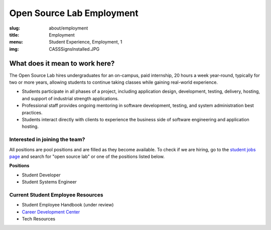 Open Source Lab Employment
===========================
:slug: about/employment
:title: Employment
:menu: Student Experience, Employment, 1
:img: CASSSignsInstalled.JPG

What does it mean to work here?
-------------------------------

.. image:: /images/SEQuotesCollage.png
    :align: Center
    :alt: What does it mean to work here?


The Open Source Lab hires undergraduates for an on-campus, paid internship, 20
hours a week year-round, typically for two or more years, allowing students to
continue taking classes while gaining real-world experience.

* Students participate in all phases of a project, including application design,
  development, testing, delivery, hosting, and support of industrial strength
  applications.
* Professional staff provides ongoing mentoring in software development,
  testing, and system administration best practices.
* Students interact directly with clients to experience the business side of
  software engineering and application hosting.

Interested in joining the team?
~~~~~~~~~~~~~~~~~~~~~~~~~~~~~~~

All positions are pool positions and are filled as they become available. To
check if we are hiring, go to the `student jobs page`_ and search for "open
source lab" or one of the positions listed below.

**Positions**

* Student Developer
* Student Systems Engineer

Current Student Employee Resources
~~~~~~~~~~~~~~~~~~~~~~~~~~~~~~~~~~

* Student Employee Handbook (under review)
* `Career Development Center`_
* Tech Resources

.. _student jobs page: https://jobs.oregonstate.edu/postings/search?utf8=%E2%9C%93&query=&query_v0_posted_at_date=&query_position_type_id=5&query_organizational_tier_3_id=any&1970=&1971=&225=&2134=&2136=&2137=&commit=Search
.. _Career Development Center: http://career.oregonstate.edu/

